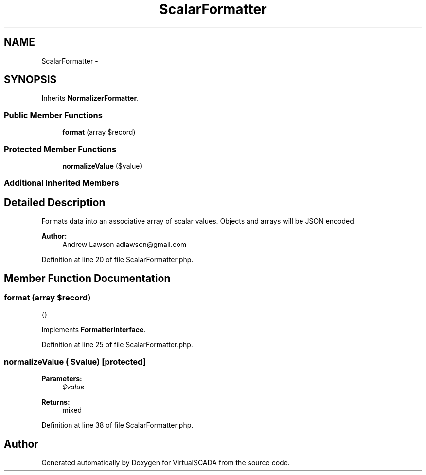 .TH "ScalarFormatter" 3 "Tue Apr 14 2015" "Version 1.0" "VirtualSCADA" \" -*- nroff -*-
.ad l
.nh
.SH NAME
ScalarFormatter \- 
.SH SYNOPSIS
.br
.PP
.PP
Inherits \fBNormalizerFormatter\fP\&.
.SS "Public Member Functions"

.in +1c
.ti -1c
.RI "\fBformat\fP (array $record)"
.br
.in -1c
.SS "Protected Member Functions"

.in +1c
.ti -1c
.RI "\fBnormalizeValue\fP ($value)"
.br
.in -1c
.SS "Additional Inherited Members"
.SH "Detailed Description"
.PP 
Formats data into an associative array of scalar values\&. Objects and arrays will be JSON encoded\&.
.PP
\fBAuthor:\fP
.RS 4
Andrew Lawson adlawson@gmail.com 
.RE
.PP

.PP
Definition at line 20 of file ScalarFormatter\&.php\&.
.SH "Member Function Documentation"
.PP 
.SS "format (array $record)"
{} 
.PP
Implements \fBFormatterInterface\fP\&.
.PP
Definition at line 25 of file ScalarFormatter\&.php\&.
.SS "normalizeValue ( $value)\fC [protected]\fP"

.PP
\fBParameters:\fP
.RS 4
\fI$value\fP 
.RE
.PP
\fBReturns:\fP
.RS 4
mixed 
.RE
.PP

.PP
Definition at line 38 of file ScalarFormatter\&.php\&.

.SH "Author"
.PP 
Generated automatically by Doxygen for VirtualSCADA from the source code\&.
